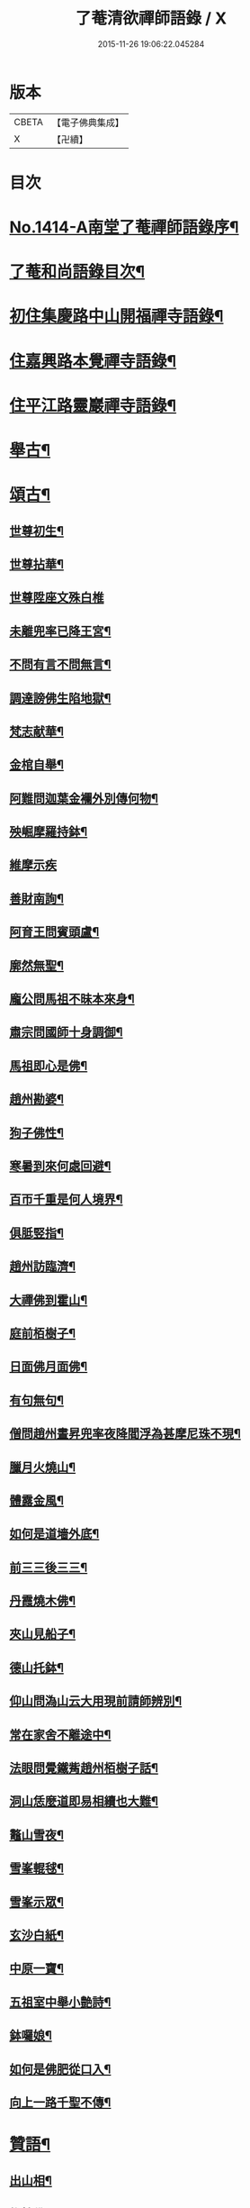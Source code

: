 #+TITLE: 了菴清欲禪師語錄 / X
#+DATE: 2015-11-26 19:06:22.045284
* 版本
 |     CBETA|【電子佛典集成】|
 |         X|【卍續】    |

* 目次
* [[file:KR6q0347_001.txt::001-0293a1][No.1414-A南堂了菴禪師語錄序¶]]
* [[file:KR6q0347_001.txt::0293b17][了菴和尚語錄目次¶]]
* [[file:KR6q0347_001.txt::0294a4][初住集慶路中山開福禪寺語錄¶]]
* [[file:KR6q0347_002.txt::002-0304b16][住嘉興路本覺禪寺語錄¶]]
* [[file:KR6q0347_003.txt::003-0322b11][住平江路靈巖禪寺語錄¶]]
* [[file:KR6q0347_004.txt::004-0333c13][舉古¶]]
* [[file:KR6q0347_005.txt::005-0345a14][頌古¶]]
** [[file:KR6q0347_005.txt::005-0345a16][世尊初生¶]]
** [[file:KR6q0347_005.txt::005-0345a19][世尊拈華¶]]
** [[file:KR6q0347_005.txt::005-0345a21][世尊陞座文殊白椎]]
** [[file:KR6q0347_005.txt::0345b4][未離兜率已降王宮¶]]
** [[file:KR6q0347_005.txt::0345b7][不問有言不問無言¶]]
** [[file:KR6q0347_005.txt::0345b10][調達謗佛生陷地獄¶]]
** [[file:KR6q0347_005.txt::0345b13][梵志献華¶]]
** [[file:KR6q0347_005.txt::0345b16][金棺自舉¶]]
** [[file:KR6q0347_005.txt::0345b19][阿難問迦葉金襴外別傳何物¶]]
** [[file:KR6q0347_005.txt::0345b22][殃崛摩羅持鉢¶]]
** [[file:KR6q0347_005.txt::0345b24][維摩示疾]]
** [[file:KR6q0347_005.txt::0345c4][善財南詢¶]]
** [[file:KR6q0347_005.txt::0345c7][阿育王問賓頭盧¶]]
** [[file:KR6q0347_005.txt::0345c10][廓然無聖¶]]
** [[file:KR6q0347_005.txt::0345c14][龐公問馬祖不昧本來身¶]]
** [[file:KR6q0347_005.txt::0345c17][肅宗問國師十身調御¶]]
** [[file:KR6q0347_005.txt::0345c20][馬祖即心是佛¶]]
** [[file:KR6q0347_005.txt::0345c23][趙州勘婆¶]]
** [[file:KR6q0347_005.txt::0346a2][狗子佛性¶]]
** [[file:KR6q0347_005.txt::0346a6][寒暑到來何處回避¶]]
** [[file:KR6q0347_005.txt::0346a9][百帀千重是何人境界¶]]
** [[file:KR6q0347_005.txt::0346a12][俱胝竪指¶]]
** [[file:KR6q0347_005.txt::0346a15][趙州訪臨濟¶]]
** [[file:KR6q0347_005.txt::0346a18][大禪佛到霍山¶]]
** [[file:KR6q0347_005.txt::0346a21][庭前栢樹子¶]]
** [[file:KR6q0347_005.txt::0346a23][日面佛月面佛¶]]
** [[file:KR6q0347_005.txt::0346b2][有句無句¶]]
** [[file:KR6q0347_005.txt::0346b5][僧問趙州晝昇兜率夜降閻浮為甚摩尼珠不現¶]]
** [[file:KR6q0347_005.txt::0346b8][臘月火燒山¶]]
** [[file:KR6q0347_005.txt::0346b12][體露金風¶]]
** [[file:KR6q0347_005.txt::0346b15][如何是道墻外底¶]]
** [[file:KR6q0347_005.txt::0346b17][前三三後三三¶]]
** [[file:KR6q0347_005.txt::0346b20][丹霞燒木佛¶]]
** [[file:KR6q0347_005.txt::0346c3][夾山見船子¶]]
** [[file:KR6q0347_005.txt::0346c6][德山托鉢¶]]
** [[file:KR6q0347_005.txt::0346c9][仰山問溈山云大用現前請師辨別¶]]
** [[file:KR6q0347_005.txt::0346c11][常在家舍不離途中¶]]
** [[file:KR6q0347_005.txt::0346c14][法眼問覺鐵觜趙州栢樹子話¶]]
** [[file:KR6q0347_005.txt::0346c17][洞山恁麼道即易相續也大難¶]]
** [[file:KR6q0347_005.txt::0346c20][鼇山雪夜¶]]
** [[file:KR6q0347_005.txt::0346c23][雪峯輥毬¶]]
** [[file:KR6q0347_005.txt::0347a2][雪峯示眾¶]]
** [[file:KR6q0347_005.txt::0347a5][玄沙白紙¶]]
** [[file:KR6q0347_005.txt::0347a8][中原一寶¶]]
** [[file:KR6q0347_005.txt::0347a11][五祖室中舉小艶詩¶]]
** [[file:KR6q0347_005.txt::0347a14][鉢囉娘¶]]
** [[file:KR6q0347_005.txt::0347a17][如何是佛肥從口入¶]]
** [[file:KR6q0347_005.txt::0347a19][向上一路千聖不傳¶]]
* [[file:KR6q0347_005.txt::0347a21][贊語¶]]
** [[file:KR6q0347_005.txt::0347a23][出山相¶]]
** [[file:KR6q0347_005.txt::0347b2][栴檀佛¶]]
** [[file:KR6q0347_005.txt::0347b10][有異比丘以金剛經寫成釋迦佛像高不五寸廣則半之可視不可讀為作贊曰¶]]
** [[file:KR6q0347_005.txt::0347b15][高安陳茂卿書四大部經求贊¶]]
** [[file:KR6q0347_005.txt::0347c13][何山復藏主血書法華募印藏教建殿曰毗盧性海¶]]
** [[file:KR6q0347_005.txt::0348a5][承天量維那集同志書雜華大經為十卷其二乃吾雪心所寫端楷入神求余題之說偈以贊曰¶]]
** [[file:KR6q0347_005.txt::0348a18][天台碧上人歸百丈山建楞嚴精舍求贊¶]]
** [[file:KR6q0347_005.txt::0348b13][靈隱昇藏主書華嚴塔求贊¶]]
** [[file:KR6q0347_005.txt::0348c10][法華塔贊¶]]
** [[file:KR6q0347_005.txt::0348c24][法華經塔為道藏主贊]]
** [[file:KR6q0347_005.txt::0349a15][王朋梅摹刻阿育王塔贊¶]]
** [[file:KR6q0347_005.txt::0349b13][文殊大士¶]]
** [[file:KR6q0347_005.txt::0349b24][普賢大士]]
** [[file:KR6q0347_005.txt::0349c10][維摩居士¶]]
** [[file:KR6q0347_005.txt::0349c20][觀音大士¶]]
** [[file:KR6q0347_005.txt::0351a24][布袋和尚]]
** [[file:KR6q0347_005.txt::0351b11][布袋魚籃同㡧¶]]
** [[file:KR6q0347_005.txt::0351b15][寒拾二大士¶]]
** [[file:KR6q0347_005.txt::0351b24][阿羅漢¶]]
** [[file:KR6q0347_005.txt::0351c15][朝陽對月¶]]
** [[file:KR6q0347_005.txt::0351c18][四睡¶]]
** [[file:KR6q0347_005.txt::0351c23][達磨大師¶]]
** [[file:KR6q0347_005.txt::0352a9][栽松道者¶]]
** [[file:KR6q0347_005.txt::0352a16][栽松粥薪圖¶]]
** [[file:KR6q0347_005.txt::0352a19][李習之見藥山和尚¶]]
** [[file:KR6q0347_005.txt::0352a22][白樂天見鳥窠和尚¶]]
** [[file:KR6q0347_005.txt::0352a24][李軍容見溈山和尚]]
** [[file:KR6q0347_005.txt::0352b4][呂洞賓見黃龍禪師¶]]
** [[file:KR6q0347_005.txt::0352b7][三笑圖¶]]
** [[file:KR6q0347_005.txt::0352b10][德山和尚¶]]
** [[file:KR6q0347_005.txt::0352b14][船子和尚¶]]
** [[file:KR6q0347_005.txt::0352b17][普化和尚¶]]
** [[file:KR6q0347_005.txt::0352b19][自初祖至先保寧凡二十八世日東壽藏主各求一贊歸而圖之刻諸楞伽院¶]]
** [[file:KR6q0347_005.txt::0353b11][龐居士¶]]
** [[file:KR6q0347_005.txt::0353b14][靈運淵明¶]]
** [[file:KR6q0347_005.txt::0353b17][黃山谷參晦堂和尚¶]]
** [[file:KR6q0347_005.txt::0353b21][大慧禪師¶]]
** [[file:KR6q0347_005.txt::0353c2][宏智禪師¶]]
** [[file:KR6q0347_005.txt::0353c7][臞菴超禪師¶]]
** [[file:KR6q0347_005.txt::0353c10][野菴璿禪師¶]]
** [[file:KR6q0347_005.txt::0353c14][無準和尚¶]]
** [[file:KR6q0347_005.txt::0353c18][先保寧和尚¶]]
** [[file:KR6q0347_005.txt::0354a6][文廟御書大光明藏四字僧光獲一明字求贊¶]]
** [[file:KR6q0347_005.txt::0354a11][高峯幻住千岩三翁同㡧僧傅請贊¶]]
** [[file:KR6q0347_005.txt::0354a14][虗谷和尚真梅長老請贊¶]]
** [[file:KR6q0347_005.txt::0354a18][曇芳和尚真鉄佛燈自明請贊¶]]
** [[file:KR6q0347_005.txt::0354a22][壽昌別源和尚真天童亢明請贊¶]]
** [[file:KR6q0347_005.txt::0354b4][聖壽敬叟諲和尚真景德雲海請贊¶]]
** [[file:KR6q0347_005.txt::0354b9][南楚和尚真為延聖剛中贊¶]]
** [[file:KR6q0347_005.txt::0354b14][珩琅一關和尚真小師雲渺首座請贊¶]]
** [[file:KR6q0347_005.txt::0354b19][開福月菴老衲月林無門法燈高山凡七世日東久藏主繪其像請贊以歸¶]]
** [[file:KR6q0347_005.txt::0354c14][仙岩仲謀和尚真敬藏主請贊¶]]
* [[file:KR6q0347_005.txt::0354c18][自贊¶]]
** [[file:KR6q0347_005.txt::0354c19][大雲志長老請贊¶]]
** [[file:KR6q0347_005.txt::0354c24][長蘆毅長老請贊¶]]
** [[file:KR6q0347_005.txt::0355a6][慶善皓長老請贊¶]]
** [[file:KR6q0347_005.txt::0355a10][世首座請贊¶]]
** [[file:KR6q0347_005.txt::0355a14][杲藏主請贊¶]]
** [[file:KR6q0347_005.txt::0355a18][壽藏主請贊¶]]
** [[file:KR6q0347_005.txt::0355a24][度藏主請贊¶]]
** [[file:KR6q0347_005.txt::0355b4][碩藏主請贊¶]]
** [[file:KR6q0347_005.txt::0355b10][明岩康長老請贊¶]]
** [[file:KR6q0347_005.txt::0355b13][梨洲興長老請贊¶]]
** [[file:KR6q0347_005.txt::0355b16][明因道長老請贊¶]]
** [[file:KR6q0347_005.txt::0355b19][寶藏主請贊¶]]
* [[file:KR6q0347_006.txt::006-0355c4][偈頌¶]]
** [[file:KR6q0347_006.txt::006-0355c6][次無想仲謀韻送皎首座¶]]
** [[file:KR6q0347_006.txt::006-0355c14][次仲謀法兄韻送肇侍者¶]]
** [[file:KR6q0347_006.txt::006-0355c21][送慧藏主¶]]
** [[file:KR6q0347_006.txt::0356a6][送徹上人¶]]
** [[file:KR6q0347_006.txt::0356a13][贈住首座¶]]
** [[file:KR6q0347_006.txt::0356a21][雪峯具知客禮祖¶]]
** [[file:KR6q0347_006.txt::0356b2][送百丈清藏主¶]]
** [[file:KR6q0347_006.txt::0356b6][送懋藏主¶]]
** [[file:KR6q0347_006.txt::0356b12][送祖侍者歸溫州¶]]
** [[file:KR6q0347_006.txt::0356b20][送霖侍者¶]]
** [[file:KR6q0347_006.txt::0356c2][送成侍者¶]]
** [[file:KR6q0347_006.txt::0356c8][送明藏主之浙東¶]]
** [[file:KR6q0347_006.txt::0356c15][送雅藏主¶]]
** [[file:KR6q0347_006.txt::0356c22][贈普光長老¶]]
** [[file:KR6q0347_006.txt::0357a4][送能藏主之金陵¶]]
** [[file:KR6q0347_006.txt::0357a9][送蔣山德藏主¶]]
** [[file:KR6q0347_006.txt::0357a16][送淨慈涇藏主¶]]
** [[file:KR6q0347_006.txt::0357a23][送度侍者¶]]
** [[file:KR6q0347_006.txt::0357b7][送初上人¶]]
** [[file:KR6q0347_006.txt::0357b12][次絕照翁送小師藻侍者韻¶]]
** [[file:KR6q0347_006.txt::0357b16][送如維那¶]]
** [[file:KR6q0347_006.txt::0357b22][送寧藏主之上藍¶]]
** [[file:KR6q0347_006.txt::0357c8][送畏上人歸省萬壽華國¶]]
** [[file:KR6q0347_006.txt::0357c15][真藏主求悟菴說答之以偈¶]]
** [[file:KR6q0347_006.txt::0357c21][送明侍者參竺元和尚¶]]
** [[file:KR6q0347_006.txt::0358a5][送達侍者¶]]
** [[file:KR6q0347_006.txt::0358a10][送慧侍者¶]]
** [[file:KR6q0347_006.txt::0358a16][送機維那¶]]
** [[file:KR6q0347_006.txt::0358a22][送閑藏主之金陵¶]]
** [[file:KR6q0347_006.txt::0358b4][送明侍者歸道場¶]]
** [[file:KR6q0347_006.txt::0358b11][送華藏性維那¶]]
** [[file:KR6q0347_006.txt::0358b19][送[卄/(〡*臣)]侍者¶]]
** [[file:KR6q0347_006.txt::0358b24][送雲侍者歸雲門¶]]
** [[file:KR6q0347_006.txt::0358c6][送大乘覺首座再參松月翁¶]]
** [[file:KR6q0347_006.txt::0358c14][送仰山初侍者¶]]
** [[file:KR6q0347_006.txt::0358c21][送昂維那之江湘¶]]
** [[file:KR6q0347_006.txt::0359a7][送岐藏主¶]]
** [[file:KR6q0347_006.txt::0359a14][送朋侍者歸雲門¶]]
** [[file:KR6q0347_006.txt::0359a22][琦上人求警䇿¶]]
** [[file:KR6q0347_006.txt::0359b4][送聚書記¶]]
** [[file:KR6q0347_006.txt::0359b12][送楚藏主自鍾山回天台省親¶]]
** [[file:KR6q0347_006.txt::0359b20][示志藏主¶]]
** [[file:KR6q0347_006.txt::0359c3][送明侍者見松月翁¶]]
** [[file:KR6q0347_006.txt::0359c10][送琦侍者¶]]
** [[file:KR6q0347_006.txt::0359c15][送徹藏主¶]]
** [[file:KR6q0347_006.txt::0359c22][送天童覺藏主¶]]
** [[file:KR6q0347_006.txt::0360a9][送慧禪人禮祖¶]]
** [[file:KR6q0347_006.txt::0360a14][次韻贈忻侍者¶]]
** [[file:KR6q0347_006.txt::0360a21][送煥藏主¶]]
** [[file:KR6q0347_006.txt::0360b3][送聰藏主謁晉卿學士為竺元和尚求塔銘¶]]
** [[file:KR6q0347_006.txt::0360b13][送見書記歸仰山¶]]
** [[file:KR6q0347_006.txt::0360b19][送操侍者歸道場¶]]
** [[file:KR6q0347_006.txt::0360b24][次仲謀師兄韻贈煥上人]]
** [[file:KR6q0347_006.txt::0360c7][送源侍者歸江心¶]]
** [[file:KR6q0347_006.txt::0360c13][送裕侍者省師¶]]
** [[file:KR6q0347_006.txt::0360c19][送明書記¶]]
** [[file:KR6q0347_006.txt::0360c24][送慶雲東歸積善]]
** [[file:KR6q0347_006.txt::0361a7][次松月翁韻送育王旭書記¶]]
** [[file:KR6q0347_006.txt::0361a13][贈萬壽澤藏主¶]]
** [[file:KR6q0347_006.txt::0361a19][送浩首座東還¶]]
** [[file:KR6q0347_006.txt::0361a24][次仲謀法兄送徒弟徹藏主韻]]
** [[file:KR6q0347_006.txt::0361b10][送永知客¶]]
** [[file:KR6q0347_006.txt::0361b15][送榕藏主¶]]
** [[file:KR6q0347_006.txt::0361b21][送瑾侍者之廬山¶]]
** [[file:KR6q0347_006.txt::0361c3][華亭陸子才書華嚴經三部善住玉岡作偈美之寶林別峯仲寬潘公輩十人咸和之玉岡索予次韻¶]]
** [[file:KR6q0347_006.txt::0361c13][送天平士瞻之仰山為其師佛智立碑¶]]
** [[file:KR6q0347_006.txt::0361c20][送柔首座¶]]
** [[file:KR6q0347_006.txt::0362a5][送義侍者之何山¶]]
** [[file:KR6q0347_006.txt::0362a10][送玄首座之台鴈¶]]
** [[file:KR6q0347_006.txt::0362a15][送資首座禮佛性塔還江心¶]]
** [[file:KR6q0347_006.txt::0362a21][送昇侍者遊江西¶]]
** [[file:KR6q0347_006.txt::0362b2][送靈隱康首座¶]]
** [[file:KR6q0347_006.txt::0362b10][次韻送仰山珍藏主¶]]
** [[file:KR6q0347_006.txt::0362b16][次韻贈熈侍者¶]]
** [[file:KR6q0347_006.txt::0362b23][送敬藏主歸永嘉¶]]
** [[file:KR6q0347_006.txt::0362c4][送梓藏主北上省師南山¶]]
** [[file:KR6q0347_006.txt::0362c17][次松月翁韻送清上人¶]]
** [[file:KR6q0347_006.txt::0362c22][送現藏主¶]]
** [[file:KR6q0347_006.txt::0363a6][次仰山了堂韻贈齊藏主¶]]
** [[file:KR6q0347_006.txt::0363a13][送國清朗藏主歸太平¶]]
** [[file:KR6q0347_006.txt::0363a19][送道藏主歸蔣山¶]]
** [[file:KR6q0347_006.txt::0363a23][次東山法兄韻送允藏主¶]]
** [[file:KR6q0347_006.txt::0363b5][前江心無言作偈送暢藏主來靈岩無際仲謀和之會余已謝事因次韻以贈¶]]
** [[file:KR6q0347_006.txt::0363b11][送昶藏主¶]]
** [[file:KR6q0347_006.txt::0363b15][次韻贈仰山繁侍者¶]]
** [[file:KR6q0347_006.txt::0363b19][次松月法兄韻送杲上人¶]]
** [[file:KR6q0347_006.txt::0363c4][次韻送靈隱芳侍者¶]]
** [[file:KR6q0347_006.txt::0363c11][送芾藏主歸翠岩¶]]
** [[file:KR6q0347_006.txt::0363c17][送効藏主之國清¶]]
** [[file:KR6q0347_006.txt::0363c23][送理藏主¶]]
** [[file:KR6q0347_006.txt::0364a4][次紫擇了堂法兄示智上人韻¶]]
** [[file:KR6q0347_006.txt::0364a11][和仲謀兄韻送塤侍者¶]]
** [[file:KR6q0347_006.txt::0364a17][送隱侍者¶]]
** [[file:KR6q0347_006.txt::0364b2][送淨慈明藏主¶]]
** [[file:KR6q0347_006.txt::0364b9][送廣藏主¶]]
** [[file:KR6q0347_006.txt::0364b15][送遠藏主歸省白鶴雪心¶]]
** [[file:KR6q0347_006.txt::0364b22][贈模藏主¶]]
** [[file:KR6q0347_006.txt::0364c4][送皓藏主¶]]
** [[file:KR6q0347_006.txt::0364c11][送慶侍者之淨慈¶]]
** [[file:KR6q0347_006.txt::0364c15][次韻送僧歸蜀¶]]
** [[file:KR6q0347_006.txt::0364c19][次育王雪窻韻贈印書記¶]]
** [[file:KR6q0347_006.txt::0364c24][送淨慈拱藏主再參前蔣山正宗]]
** [[file:KR6q0347_006.txt::0365a7][次韻送洽侍者¶]]
** [[file:KR6q0347_006.txt::0365a13][贈操栢庭¶]]
** [[file:KR6q0347_006.txt::0365a20][送杲藏主¶]]
** [[file:KR6q0347_006.txt::0365b2][韻碩藏主¶]]
** [[file:KR6q0347_006.txt::0365b8][送慧藏主歸上江兼來能仁清懶圓通約之歸宗玉嶼¶]]
** [[file:KR6q0347_006.txt::0365b13][送錫藏主自大仰東還寧親¶]]
** [[file:KR6q0347_006.txt::0365b21][先保寧和尚送宣維那偈弘藏主求和¶]]
** [[file:KR6q0347_006.txt::0365c6][送雪竇良藏主¶]]
** [[file:KR6q0347_006.txt::0365c10][送萬壽真藏主遊台鴈¶]]
** [[file:KR6q0347_006.txt::0365c16][行可出先保寧贈偈求和¶]]
** [[file:KR6q0347_006.txt::0365c23][送法喜滅宗¶]]
** [[file:KR6q0347_006.txt::0366a6][次韻贈思侍者¶]]
** [[file:KR6q0347_006.txt::0366a13][贈南宗¶]]
** [[file:KR6q0347_006.txt::0366a19][用本覺楚石韻贈怡雲屋¶]]
** [[file:KR6q0347_006.txt::0366b5][贈無為道者¶]]
** [[file:KR6q0347_006.txt::0366b13][次石佛元菴韻送聚維那之龍河¶]]
** [[file:KR6q0347_006.txt::0366b22][送輿藏主歸省保福一菴法兄¶]]
** [[file:KR6q0347_006.txt::0366c4][和仲謀韻贈舟維那¶]]
** [[file:KR6q0347_006.txt::0366c12][送珍上人回鄉¶]]
** [[file:KR6q0347_006.txt::0366c18][次仙岩仲謀韻贈堯上人¶]]
** [[file:KR6q0347_006.txt::0367a2][雪菴瑾和尚偈禪者求和¶]]
** [[file:KR6q0347_006.txt::0367a6][送蔣山淵維那歸蜀¶]]
** [[file:KR6q0347_006.txt::0367a12][送敏侍者¶]]
** [[file:KR6q0347_006.txt::0367a18][示中上人¶]]
** [[file:KR6q0347_006.txt::0367a22][次韻贈善上人閱經¶]]
** [[file:KR6q0347_006.txt::0367b9][次韻示僧道舍人¶]]
** [[file:KR6q0347_006.txt::0367b18][送曙藏主¶]]
** [[file:KR6q0347_006.txt::0367c5][贈徑山經侍者¶]]
** [[file:KR6q0347_006.txt::0367c13][贈淨慈戩藏主¶]]
** [[file:KR6q0347_006.txt::0367c19][示靈隱景岩藏主¶]]
** [[file:KR6q0347_006.txt::0367c24][送來維那參松月翁¶]]
** [[file:KR6q0347_006.txt::0368a6][送壽藏主東歸¶]]
** [[file:KR6q0347_006.txt::0368a17][洞庭謠送本藏主¶]]
** [[file:KR6q0347_006.txt::0368a24][台鴈謠送景侍者¶]]
** [[file:KR6q0347_006.txt::0368b9][廬山謠送迪首座¶]]
** [[file:KR6q0347_006.txt::0368b17][杯渡尊者祥雲菴偈珩琅渺首座求和¶]]
** [[file:KR6q0347_006.txt::0368b23][珩琅一關法兄用前韻見招因答之¶]]
** [[file:KR6q0347_006.txt::0368c5][蘆圌室歌¶]]
** [[file:KR6q0347_006.txt::0368c20][妙乘舟歌¶]]
** [[file:KR6q0347_006.txt::0369a18][止止軒贈張君茂¶]]
** [[file:KR6q0347_006.txt::0369a23][半山古原作嚥居牓曰信菴因璉藏主來徵偈]]
** [[file:KR6q0347_006.txt::0369b10][竹堂贈琦藏主¶]]
** [[file:KR6q0347_006.txt::0369b19][芥室贈靈藏主¶]]
** [[file:KR6q0347_006.txt::0369c2][煑雪齋贈壽首座¶]]
** [[file:KR6q0347_006.txt::0369c7][靜趣軒¶]]
** [[file:KR6q0347_006.txt::0369c13][大樹軒¶]]
** [[file:KR6q0347_006.txt::0369c19][聽夢樓¶]]
** [[file:KR6q0347_006.txt::0370a2][環翠樓¶]]
** [[file:KR6q0347_006.txt::0370a8][聽松堂¶]]
** [[file:KR6q0347_006.txt::0370a12][空空室¶]]
** [[file:KR6q0347_006.txt::0370a19][歸雲亭¶]]
** [[file:KR6q0347_006.txt::0370a23][綠雲軒¶]]
** [[file:KR6q0347_006.txt::0370b3][朴菴贈華侍者¶]]
** [[file:KR6q0347_006.txt::0370b11][止堂贈運侍者¶]]
** [[file:KR6q0347_006.txt::0370b21][承天毅首座號木翁松月翁更曰剛中求正於余余曰剛中其字也木翁其號也為說歌曰¶]]
** [[file:KR6q0347_006.txt::0370c5][獨木贈林侍者¶]]
** [[file:KR6q0347_006.txt::0370c9][獨峯贈昂侍者¶]]
** [[file:KR6q0347_006.txt::0370c15][無生贈度藏主¶]]
** [[file:KR6q0347_006.txt::0371a4][白牛贈昌山主¶]]
** [[file:KR6q0347_007.txt::007-0371a16][天印示普侍者¶]]
** [[file:KR6q0347_007.txt::0371b5][滅宗示胤侍者¶]]
** [[file:KR6q0347_007.txt::0371b11][東白贈昇侍者¶]]
** [[file:KR6q0347_007.txt::0371b17][思遠贈傳侍者¶]]
** [[file:KR6q0347_007.txt::0371b22][東雲贈海侍者¶]]
** [[file:KR6q0347_007.txt::0371c6][物外示道侍者¶]]
** [[file:KR6q0347_007.txt::0371c10][宗遠示世侍者¶]]
** [[file:KR6q0347_007.txt::0371c16][默堂贈辯侍者¶]]
** [[file:KR6q0347_007.txt::0371c22][雪窻贈瑩藏主¶]]
** [[file:KR6q0347_007.txt::0372a5][大明贈韜侍者¶]]
** [[file:KR6q0347_007.txt::0372a12][無我贈吾藏主¶]]
** [[file:KR6q0347_007.txt::0372a17][性海贈明書記¶]]
** [[file:KR6q0347_007.txt::0372a24][秀岩贈挺首座¶]]
** [[file:KR6q0347_007.txt::0372b4][愚中贈哲藏主¶]]
** [[file:KR6q0347_007.txt::0372b11][樂菴贈常首座¶]]
** [[file:KR6q0347_007.txt::0372b19][月鏡贈滿書記¶]]
** [[file:KR6q0347_007.txt::0372b23][香巖贈芷首座¶]]
** [[file:KR6q0347_007.txt::0372c5][夢菴贈一侍者¶]]
** [[file:KR6q0347_007.txt::0372c9][椿庭示壽藏主¶]]
** [[file:KR6q0347_007.txt::0372c16][古音贈韶藏主¶]]
** [[file:KR6q0347_007.txt::0372c19][中山贈頴侍者¶]]
** [[file:KR6q0347_007.txt::0372c23][太虗¶]]
** [[file:KR6q0347_007.txt::0373a7][空巖¶]]
** [[file:KR6q0347_007.txt::0373a16][雪山¶]]
** [[file:KR6q0347_007.txt::0373a22][牧石¶]]
** [[file:KR6q0347_007.txt::0373b2][空海¶]]
** [[file:KR6q0347_007.txt::0373b6][自牧¶]]
** [[file:KR6q0347_007.txt::0373b12][空漚¶]]
** [[file:KR6q0347_007.txt::0373b19][贈陸平原兼示灊姪諸子¶]]
** [[file:KR6q0347_007.txt::0373c4][送壽藏主¶]]
** [[file:KR6q0347_007.txt::0373c8][送英侍者回彰教¶]]
** [[file:KR6q0347_007.txt::0373c12][慧藏主微格外提持之句¶]]
** [[file:KR6q0347_007.txt::0373c16][復藏主寂照寂¶]]
** [[file:KR6q0347_007.txt::0373c20][送輦真巴大師再之補陀¶]]
** [[file:KR6q0347_007.txt::0373c24][送空上人之金山¶]]
** [[file:KR6q0347_007.txt::0374a4][答渭友竹寄傳燈錄¶]]
** [[file:KR6q0347_007.txt::0374a8][次松月法兄韻送京維那歸省龍翔¶]]
** [[file:KR6q0347_007.txt::0374a12][送淨藏主遊浙¶]]
** [[file:KR6q0347_007.txt::0374a16][送忍侍者上徑山¶]]
** [[file:KR6q0347_007.txt::0374a20][次韻江心無言方外乾坤¶]]
** [[file:KR6q0347_007.txt::0374a24][靈澄和尚山居偈寶藏主求和¶]]
** [[file:KR6q0347_007.txt::0374b4][次松月翁韻送承天藏維那禮祖¶]]
** [[file:KR6q0347_007.txt::0374b8][贈隱禪人默法華經¶]]
** [[file:KR6q0347_007.txt::0374b12][送雲蓋師首座歸隆興¶]]
** [[file:KR6q0347_007.txt::0374b16][送琬上人之四明兼柬翠山大朴¶]]
** [[file:KR6q0347_007.txt::0374b20][送璘上人遊四明天台省親¶]]
** [[file:KR6q0347_007.txt::0374b24][次松月翁韻送育王竺首座歸閩¶]]
** [[file:KR6q0347_007.txt::0374c4][次韻送曙藏主禮宏智塔¶]]
** [[file:KR6q0347_007.txt::0374c8][鉄鼓歸根塔¶]]
** [[file:KR6q0347_007.txt::0374c12][次韻吞龍翔一首座¶]]
** [[file:KR6q0347_007.txt::0374c16][送僧省香山雪溪¶]]
** [[file:KR6q0347_007.txt::0374c20][用雲深韻謝中竺空海見招¶]]
** [[file:KR6q0347_007.txt::0374c24][寄報國無住慧雲木岩萬壽大明¶]]
** [[file:KR6q0347_007.txt::0375a4][寄杲宗二侍者¶]]
** [[file:KR6q0347_007.txt::0375a8][寄旻春谷¶]]
** [[file:KR6q0347_007.txt::0375a12][寄演福大用¶]]
** [[file:KR6q0347_007.txt::0375a16][寄覺宗聖敏仲膚起滅宗¶]]
** [[file:KR6q0347_007.txt::0375a20][次東山無際送玫侍者來靈岩韻¶]]
** [[file:KR6q0347_007.txt::0375a24][贈中竺時首座¶]]
** [[file:KR6q0347_007.txt::0375b4][懷龍華會翁福臻希文¶]]
** [[file:KR6q0347_007.txt::0375b8][次雪竇華國韻贈明首座¶]]
** [[file:KR6q0347_007.txt::0375b12][送光侍者歸廣化¶]]
** [[file:KR6q0347_007.txt::0375b16][送觀首座歸三祖¶]]
** [[file:KR6q0347_007.txt::0375b20][贈雲藏主默誦蓮經¶]]
** [[file:KR6q0347_007.txt::0375b24][送天台玄藏主之江西¶]]
** [[file:KR6q0347_007.txt::0375c4][華頂天心同塤大章至出似懷蘊恕中之什次韻二首一以為東遊之贈一以簡能仁用章天章用貞¶]]
** [[file:KR6q0347_007.txt::0375c11][次韻答圓通約之時留天章¶]]
** [[file:KR6q0347_007.txt::0375c15][次前韻答天章用貞文明天民¶]]
** [[file:KR6q0347_007.txt::0375c22][次前韻寄能仁用章寶林別峯]]
** [[file:KR6q0347_007.txt::0376a8][國清栖雲閣¶]]
** [[file:KR6q0347_007.txt::0376a12][贈天寧壽首座¶]]
** [[file:KR6q0347_007.txt::0376a16][懷天封一宗龍華友石¶]]
** [[file:KR6q0347_007.txt::0376a20][次韻答芷首座¶]]
** [[file:KR6q0347_007.txt::0376a24][萬壽愚隱先天瑞嫡孫開法中吳未皇修賀先勤書問侑以湯濟因過其孫仁壽天澤閱白馬元明偈和二首一以謝愚隱一以贈天澤庶延聖剛中見之同一笑也¶]]
** [[file:KR6q0347_007.txt::0376a31][松月翁佛生成道涅槃栴檀像觀音五偈善禪人求和¶]]
** [[file:KR6q0347_007.txt::0376c3][送可上人歸省隆教古鼎¶]]
** [[file:KR6q0347_007.txt::0376c6][次韻答伯儀張教授¶]]
** [[file:KR6q0347_007.txt::0376c9][贈岡書記¶]]
** [[file:KR6q0347_007.txt::0376c12][贈端禪人默蓮經¶]]
** [[file:KR6q0347_007.txt::0376c15][次韻送心侍者¶]]
** [[file:KR6q0347_007.txt::0376c18][和晦機和尚韻贈定上人¶]]
** [[file:KR6q0347_007.txt::0376c21][和松月法兄韻送明首座遊五臺¶]]
** [[file:KR6q0347_007.txt::0376c24][次韻送阜上人¶]]
** [[file:KR6q0347_007.txt::0377a3][送顯維那禮五臺¶]]
** [[file:KR6q0347_007.txt::0377a6][次韻贈蔣山輔侍者¶]]
** [[file:KR6q0347_007.txt::0377a9][送緣藏主之金陵¶]]
** [[file:KR6q0347_007.txt::0377a12][示昂禪人¶]]
** [[file:KR6q0347_007.txt::0377a15][次韻贈志侍者¶]]
** [[file:KR6q0347_007.txt::0377a18][次韻贈本侍者¶]]
** [[file:KR6q0347_007.txt::0377a21][次韻送宗侍者再參蔣山¶]]
** [[file:KR6q0347_007.txt::0377a24][次韻送檀維那¶]]
** [[file:KR6q0347_007.txt::0377b3][次韻悼感聖雲菴¶]]
** [[file:KR6q0347_007.txt::0377b10][勉菴贈邵上人¶]]
** [[file:KR6q0347_007.txt::0377b13][鈍潛贈頴上人¶]]
** [[file:KR6q0347_007.txt::0377b16][次蔣山正宗韻送琦侍者¶]]
** [[file:KR6q0347_007.txt::0377b19][竺元和尚山謳四首壽藏主求和¶]]
** [[file:KR6q0347_007.txt::0377c4][禮應菴祖塔¶]]
** [[file:KR6q0347_007.txt::0377c7][禮大梅祖塔¶]]
** [[file:KR6q0347_007.txt::0377c10][和皎首座雜言韻¶]]
** [[file:KR6q0347_007.txt::0377c15][送光知客歸雙溪¶]]
** [[file:KR6q0347_007.txt::0377c18][悼報國希白和尚¶]]
** [[file:KR6q0347_007.txt::0377c24][送德茂鑑三禪人禮祖]]
** [[file:KR6q0347_007.txt::0378a8][和竺元和尚閑居雜言韻¶]]
** [[file:KR6q0347_007.txt::0378a23][示僧¶]]
** [[file:KR6q0347_007.txt::0378b2][送僧¶]]
** [[file:KR6q0347_007.txt::0378b13][次韻悼華頂無見和尚¶]]
** [[file:KR6q0347_007.txt::0378b22][送魁藏主歸省竺元和尚¶]]
** [[file:KR6q0347_007.txt::0378c3][送靜維那歸越上¶]]
** [[file:KR6q0347_007.txt::0378c6][析玉峯講主送小師皓侍者偈¶]]
** [[file:KR6q0347_007.txt::0378c15][送相胤慧明四禪人之金陵¶]]
** [[file:KR6q0347_007.txt::0378c24][送炬禪人歸省瑞岩萬里¶]]
** [[file:KR6q0347_007.txt::0379a3][次韻示興平二禪客¶]]
** [[file:KR6q0347_007.txt::0379a8][病中¶]]
** [[file:KR6q0347_007.txt::0379a13][追和西丘太師祖梅屋偈韻¶]]
** [[file:KR6q0347_007.txt::0379a16][送脩知客¶]]
** [[file:KR6q0347_007.txt::0379a19][送靜上人歸雲門¶]]
** [[file:KR6q0347_007.txt::0379a22][送忠侍者省師¶]]
** [[file:KR6q0347_007.txt::0379a24][和訥無言十二時歌韻]]
** [[file:KR6q0347_007.txt::0379c6][四威儀¶]]
** [[file:KR6q0347_007.txt::0379c15][次韻送滿鎮成康四上人¶]]
** [[file:KR6q0347_007.txt::0379c24][送金山栢首座禮峨眉¶]]
** [[file:KR6q0347_007.txt::0380a3][資福道元法兄惠筆且謂少助貫華之興答以二偈¶]]
** [[file:KR6q0347_007.txt::0380a8][癡絕翁所賡白雲端祖山居偈忠藏主求和¶]]
** [[file:KR6q0347_007.txt::0380a17][送訢藏主禮永安塔¶]]
** [[file:KR6q0347_007.txt::0380a20][寄報忠直菴¶]]
** [[file:KR6q0347_007.txt::0380a23][寄謝石山孤月雪山¶]]
** [[file:KR6q0347_007.txt::0380b11][贈宗嵩妙三上人¶]]
** [[file:KR6q0347_007.txt::0380b18][送尹侍者¶]]
** [[file:KR6q0347_007.txt::0380b21][次天寧空海韻送珂維那¶]]
** [[file:KR6q0347_007.txt::0380b24][送南華立首座¶]]
** [[file:KR6q0347_007.txt::0380c3][雨窻示聚上人¶]]
** [[file:KR6q0347_007.txt::0380c8][悼建長竺仙法兄¶]]
** [[file:KR6q0347_007.txt::0380c15][送心侍者省雲岩¶]]
** [[file:KR6q0347_007.txt::0380c18][送明藏主遊廬山¶]]
** [[file:KR6q0347_007.txt::0380c21][送壽首座¶]]
** [[file:KR6q0347_007.txt::0380c24][聞北山悅堂歸東禪兼簡永懷岳雲¶]]
** [[file:KR6q0347_007.txt::0381a5][次韻答中山行可西國古航四友¶]]
** [[file:KR6q0347_007.txt::0381a14][次松月法兄韻送行宏二上人¶]]
** [[file:KR6q0347_007.txt::0381a19][覺首座送松月翁遺硯至作偈贈之¶]]
** [[file:KR6q0347_007.txt::0381b4][次淨慈平山贈祖灊首座韻¶]]
** [[file:KR6q0347_007.txt::0381b9][次龜峯道元韻悼薦福竺源禪師¶]]
** [[file:KR6q0347_007.txt::0381c6][寄九巖道純兼簡石佛清遠¶]]
** [[file:KR6q0347_007.txt::0381c11][聞明巖穆菴出世¶]]
** [[file:KR6q0347_007.txt::0381c14][送忠藏主¶]]
** [[file:KR6q0347_007.txt::0381c17][寄景山岳雲¶]]
** [[file:KR6q0347_007.txt::0381c22][悼定慧大方¶]]
** [[file:KR6q0347_007.txt::0382a17][兵後過三塔即事¶]]
** [[file:KR6q0347_007.txt::0382a20][次韻答景山南洲¶]]
** [[file:KR6q0347_007.txt::0382a24][志清隱至贈以四偈]]
** [[file:KR6q0347_007.txt::0382b10][次韻答雪崖¶]]
** [[file:KR6q0347_007.txt::0382b23][次前韻答芷首座¶]]
** [[file:KR6q0347_007.txt::0382c12][懷仲文覺民一宗三弟¶]]
** [[file:KR6q0347_007.txt::0382c15][次韻答景德雲海法兄¶]]
** [[file:KR6q0347_007.txt::0382c18][常山銘贈真藏主¶]]
** [[file:KR6q0347_007.txt::0382c23][坐禪銘示琳藏主¶]]
** [[file:KR6q0347_007.txt::0383a5][虗白銘示杲侍者¶]]
** [[file:KR6q0347_007.txt::0383a11][瑞田銘贈祥上人¶]]
** [[file:KR6q0347_007.txt::0383a16][清隱銘贈志藏主¶]]
** [[file:KR6q0347_007.txt::0383a20][少林銘贈効藏主¶]]
** [[file:KR6q0347_007.txt::0383b2][友石銘贈琪侍者¶]]
** [[file:KR6q0347_007.txt::0383b6][此宗銘贈任首座¶]]
** [[file:KR6q0347_007.txt::0383b10][竺先銘贈元侍者¶]]
** [[file:KR6q0347_007.txt::0383b15][聽松軒銘贈聞首座¶]]
** [[file:KR6q0347_007.txt::0383b21][北窻銘贈旻首座¶]]
** [[file:KR6q0347_007.txt::0383b24][西軒銘贈立信中]]
** [[file:KR6q0347_007.txt::0383c6][蒲室銘示毅本中¶]]
** [[file:KR6q0347_007.txt::0383c12][心華室銘贈吾藏主¶]]
** [[file:KR6q0347_007.txt::0383c17][真際銘贈詣首座¶]]
** [[file:KR6q0347_007.txt::0383c23][覺照銘¶]]
** [[file:KR6q0347_007.txt::0384a4][硯銘并序¶]]
** [[file:KR6q0347_007.txt::0384a15][性空銘¶]]
** [[file:KR6q0347_007.txt::0384a19][密室銘¶]]
** [[file:KR6q0347_007.txt::0384a23][大冶銘¶]]
** [[file:KR6q0347_007.txt::0384b3][介石銘¶]]
** [[file:KR6q0347_007.txt::0384b8][則堂銘¶]]
** [[file:KR6q0347_007.txt::0384b13][知足軒銘贈燈藏主¶]]
** [[file:KR6q0347_007.txt::0384b17][鑑止軒銘¶]]
** [[file:KR6q0347_007.txt::0384b21][性空銘¶]]
** [[file:KR6q0347_007.txt::0384b24][白雲山舍銘贈塤書記]]
** [[file:KR6q0347_007.txt::0384c6][涵春室銘¶]]
** [[file:KR6q0347_007.txt::0384c10][山堂銘¶]]
* [[file:KR6q0347_008.txt::008-0384c18][法語¶]]
** [[file:KR6q0347_008.txt::008-0384c20][示欽維那¶]]
** [[file:KR6q0347_008.txt::0385a18][示寶藏主¶]]
** [[file:KR6q0347_008.txt::0385b11][示杲藏主¶]]
** [[file:KR6q0347_008.txt::0385c22][示快藏主¶]]
** [[file:KR6q0347_008.txt::0386a17][示景維那¶]]
** [[file:KR6q0347_008.txt::0386b14][示世侍者¶]]
** [[file:KR6q0347_008.txt::0386c3][示煜藏主¶]]
** [[file:KR6q0347_008.txt::0386c13][示化主¶]]
** [[file:KR6q0347_008.txt::0387a9][示芾藏主¶]]
** [[file:KR6q0347_008.txt::0387b24][示道侍者¶]]
** [[file:KR6q0347_008.txt::0387c20][示琮藏主¶]]
** [[file:KR6q0347_008.txt::0388a15][示胤侍者¶]]
** [[file:KR6q0347_008.txt::0388c5][示興藏主¶]]
** [[file:KR6q0347_008.txt::0389a16][示燈藏主¶]]
** [[file:KR6q0347_008.txt::0389b13][示覺首座¶]]
** [[file:KR6q0347_008.txt::0389c15][示暢藏主¶]]
** [[file:KR6q0347_008.txt::0390a23][示祖灊首座¶]]
** [[file:KR6q0347_008.txt::0390b23][示壽藏主¶]]
* [[file:KR6q0347_009.txt::009-0391b4][題䟦¶]]
** [[file:KR6q0347_009.txt::009-0391b6][羅漢圖¶]]
** [[file:KR6q0347_009.txt::009-0391b15][佛果禪師書¶]]
** [[file:KR6q0347_009.txt::009-0391b24][大慧和尚墨蹟¶]]
** [[file:KR6q0347_009.txt::0391c12][五尊宿真跡¶]]
** [[file:KR6q0347_009.txt::0391c18][妙喜禪師聖徒首座二帖¶]]
** [[file:KR6q0347_009.txt::0392a3][宋孝廟賜佛照禪師御札¶]]
** [[file:KR6q0347_009.txt::0392a8][佛照禪師墨跡¶]]
** [[file:KR6q0347_009.txt::0392a14][別峯塗毒二禪師手澤¶]]
** [[file:KR6q0347_009.txt::0392a19][塗毒禪師墨跡¶]]
** [[file:KR6q0347_009.txt::0392a24][佛燈珣和尚墨跡]]
** [[file:KR6q0347_009.txt::0392b6][長靈卓和尚手帖¶]]
** [[file:KR6q0347_009.txt::0392b13][慈受深禪師偈¶]]
** [[file:KR6q0347_009.txt::0392b23][應菴和尚送中峯偈¶]]
** [[file:KR6q0347_009.txt::0392c3][張魏公所書心經¶]]
** [[file:KR6q0347_009.txt::0392c13][陸放翁所製無用禪師語錄序¶]]
** [[file:KR6q0347_009.txt::0392c24][密菴和尚墨跡¶]]
** [[file:KR6q0347_009.txt::0393a7][松源老祖家書¶]]
** [[file:KR6q0347_009.txt::0393a23][中峯老祖廣錄¶]]
** [[file:KR6q0347_009.txt::0393b9][無準和尚筆蹟¶]]
** [[file:KR6q0347_009.txt::0393b22][西丘和尚朴翁禪師吟藁¶]]
** [[file:KR6q0347_009.txt::0393c6][此菴師祖手帖¶]]
** [[file:KR6q0347_009.txt::0393c11][山寮雜言¶]]
** [[file:KR6q0347_009.txt::0393c16][溫日觀手書大慧禪師過移忠小詞¶]]
** [[file:KR6q0347_009.txt::0393c23][幻住禪師贈高麗瀋王十偈¶]]
** [[file:KR6q0347_009.txt::0394a7][古林和尚小參¶]]
** [[file:KR6q0347_009.txt::0394a14][江山萬里圖¶]]
** [[file:KR6q0347_009.txt::0394a22][孤雲翁書雲峯禪師小參¶]]
** [[file:KR6q0347_009.txt::0394b5][佛果老祖示冲老法語¶]]
* [[file:KR6q0347_009.txt::0394b13][癡絕和尚書應菴師祖法語¶]]
* [[file:KR6q0347_009.txt::0394b19][靈源癡絕二禪師二帖¶]]
* [[file:KR6q0347_009.txt::0394c5][陸放翁小簡¶]]
* [[file:KR6q0347_009.txt::0394c10][陸放翁所作海淨大師塔銘¶]]
* [[file:KR6q0347_009.txt::0394c20][No.1414-B慈雲普濟禪師了菴欲公行道記¶]]
* [[file:KR6q0347_009.txt::0396b10][No.1414-C¶]]
* [[file:KR6q0347_009.txt::0397a1][No.1414-D¶]]
* [[file:KR6q0347_009.txt::0397a6][南堂和尚語錄續集]]
** [[file:KR6q0347_009.txt::0397a7][No.1414-E南堂和尚語錄續集序¶]]
** [[file:KR6q0347_009.txt::0397b16][無言住能仁江南堂疏¶]]
** [[file:KR6q0347_009.txt::0397c8][一宗主護國同門¶]]
** [[file:KR6q0347_009.txt::0398a7][則方岩住圓覺三宗¶]]
** [[file:KR6q0347_009.txt::0398a23][石室住育王¶]]
** [[file:KR6q0347_009.txt::0398b15][南堂住靈岩嘉興諸楚石疏¶]]
** [[file:KR6q0347_009.txt::0398c6][開南堂和尚語錄板¶]]
* 卷
** [[file:KR6q0347_001.txt][了菴清欲禪師語錄 1]]
** [[file:KR6q0347_002.txt][了菴清欲禪師語錄 2]]
** [[file:KR6q0347_003.txt][了菴清欲禪師語錄 3]]
** [[file:KR6q0347_004.txt][了菴清欲禪師語錄 4]]
** [[file:KR6q0347_005.txt][了菴清欲禪師語錄 5]]
** [[file:KR6q0347_006.txt][了菴清欲禪師語錄 6]]
** [[file:KR6q0347_007.txt][了菴清欲禪師語錄 7]]
** [[file:KR6q0347_008.txt][了菴清欲禪師語錄 8]]
** [[file:KR6q0347_009.txt][了菴清欲禪師語錄 9]]
